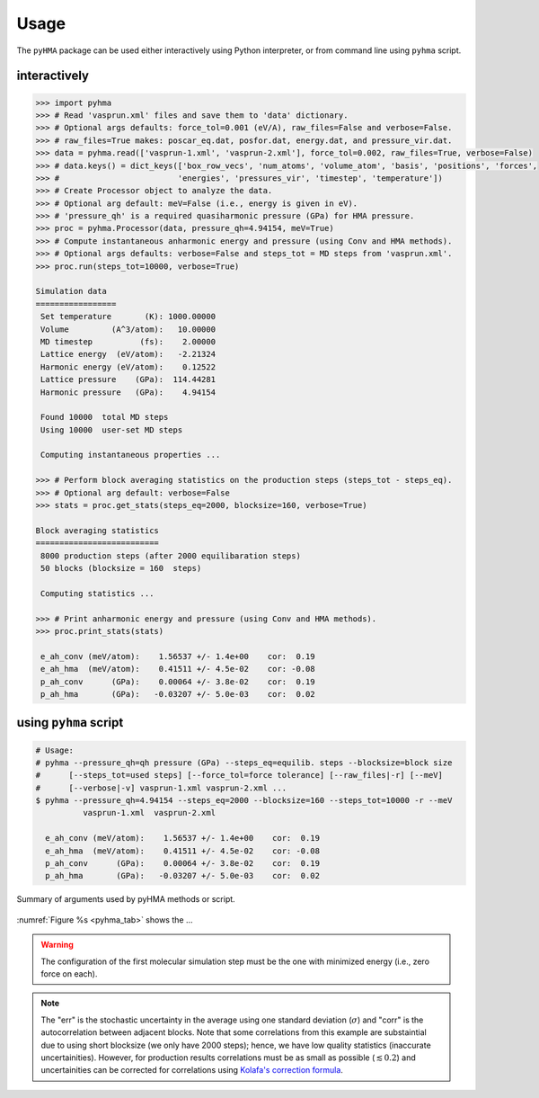 .. _pyhma_usage:

##########
Usage
##########

The ``pyHMA`` package can be used either interactively using Python interpreter, or from command line using ``pyhma`` script.

interactively
===============
.. code-block:: python

   >>> import pyhma 
   >>> # Read 'vasprun.xml' files and save them to 'data' dictionary.
   >>> # Optional args defaults: force_tol=0.001 (eV/A), raw_files=False and verbose=False.
   >>> # raw_files=True makes: poscar_eq.dat, posfor.dat, energy.dat, and pressure_vir.dat.
   >>> data = pyhma.read(['vasprun-1.xml', 'vasprun-2.xml'], force_tol=0.002, raw_files=True, verbose=False) 
   >>> # data.keys() = dict_keys(['box_row_vecs', 'num_atoms', 'volume_atom', 'basis', 'positions', 'forces',
   >>> #                         'energies', 'pressures_vir', 'timestep', 'temperature'])
   >>> # Create Processor object to analyze the data.
   >>> # Optional arg default: meV=False (i.e., energy is given in eV).
   >>> # 'pressure_qh' is a required quasiharmonic pressure (GPa) for HMA pressure.
   >>> proc = pyhma.Processor(data, pressure_qh=4.94154, meV=True) 
   >>> # Compute instantaneous anharmonic energy and pressure (using Conv and HMA methods).
   >>> # Optional args defaults: verbose=False and steps_tot = MD steps from 'vasprun.xml'.
   >>> proc.run(steps_tot=10000, verbose=True) 

   Simulation data
   =================
    Set temperature       (K): 1000.00000
    Volume         (A^3/atom):   10.00000
    MD timestep          (fs):    2.00000
    Lattice energy  (eV/atom):   -2.21324
    Harmonic energy (eV/atom):    0.12522
    Lattice pressure    (GPa):  114.44281
    Harmonic pressure   (GPa):    4.94154

    Found 10000  total MD steps
    Using 10000  user-set MD steps

    Computing instantaneous properties ...

   >>> # Perform block averaging statistics on the production steps (steps_tot - steps_eq).
   >>> # Optional arg default: verbose=False
   >>> stats = proc.get_stats(steps_eq=2000, blocksize=160, verbose=True)

   Block averaging statistics
   ==========================
    8000 production steps (after 2000 equilibaration steps)
    50 blocks (blocksize = 160  steps)

    Computing statistics ...

   >>> # Print anharmonic energy and pressure (using Conv and HMA methods).
   >>> proc.print_stats(stats) 

    e_ah_conv (meV/atom):    1.56537 +/- 1.4e+00    cor:  0.19
    e_ah_hma  (meV/atom):    0.41511 +/- 4.5e-02    cor: -0.08
    p_ah_conv      (GPa):    0.00064 +/- 3.8e-02    cor:  0.19
    p_ah_hma       (GPa):   -0.03207 +/- 5.0e-03    cor:  0.02


using ``pyhma`` script
========================
.. code-block:: bash

   # Usage:
   # pyhma --pressure_qh=qh pressure (GPa) --steps_eq=equilib. steps --blocksize=block size 
   #      [--steps_tot=used steps] [--force_tol=force tolerance] [--raw_files|-r] [--meV] 
   #      [--verbose|-v] vasprun-1.xml vasprun-2.xml ...
   $ pyhma --pressure_qh=4.94154 --steps_eq=2000 --blocksize=160 --steps_tot=10000 -r --meV
             vasprun-1.xml  vasprun-2.xml

     e_ah_conv (meV/atom):    1.56537 +/- 1.4e+00    cor:  0.19
     e_ah_hma  (meV/atom):    0.41511 +/- 4.5e-02    cor: -0.08
     p_ah_conv      (GPa):    0.00064 +/- 3.8e-02    cor:  0.19
     p_ah_hma       (GPa):   -0.03207 +/- 5.0e-03    cor:  0.02




.. _pyhma_tab:
.. figure:: pyhma_tab.png
   :align: center
   :scale: 50%

   Summary of arguments used by pyHMA methods or script.

:numref:`Figure %s <pyhma_tab>` shows the ...




.. warning::

   The configuration of the first molecular simulation step must be the one with minimized energy (i.e., zero force on each).

.. note::

   The "err" is the stochastic uncertainty in the average using one standard deviation (:math:`\sigma`) and "corr" is the autocorrelation between adjacent blocks. Note that some correlations from this example are substaintial due to using short blocksize (we only have 2000 steps); hence, we have low quality statistics (inaccurate uncertainities). However, for production results correlations must be as small as possible (:math:`\lesssim 0.2`) and uncertainities can be corrected for correlations using `Kolafa's correction formula <https://www.tandfonline.com/doi/abs/10.1080/00268978600102561>`_.



